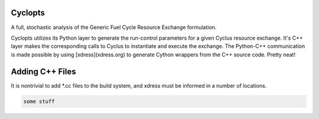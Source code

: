 Cyclopts
========

A full, stochastic analysis of the Generic Fuel Cycle Resource Exchange formulation.

Cyclopts utilizes its Python layer to generate the run-control parameters for a
given Cyclus resource exchange. It's C++ layer makes the corresponding calls to
Cyclus to instantiate and execute the exchange. The Python-C++ communication is
made possible by using [xdress](xdress.org) to generate Cython wrappers from the
C++ source code. Pretty neat!

Adding C++ Files
================

It is nontrivial to add *.cc files to the build system, and xdress must be
informed in a number of locations.

.. code-block:: bash

    some stuff

